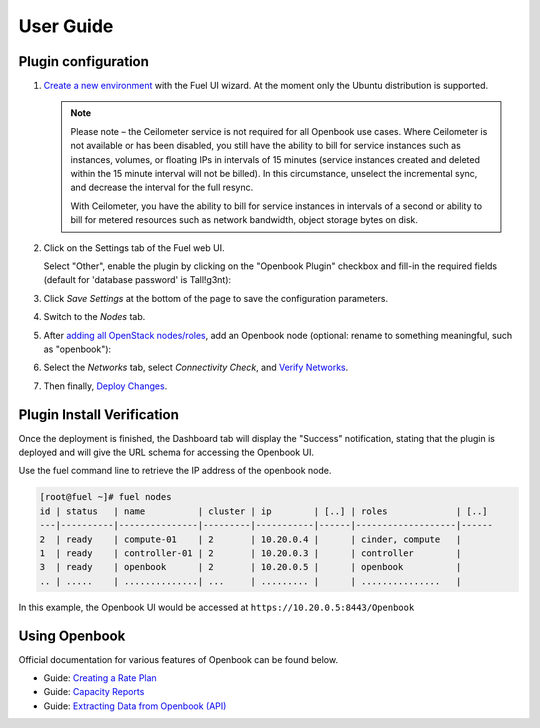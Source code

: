 .. _user_guide:

User Guide
==========

.. _plugin_configuration:

Plugin configuration
--------------------

#. `Create a new environment <http://docs.openstack.org/developer/fuel-docs/userdocs/fuel-user-guide/create-environment/start-create-env.html>`_
   with the Fuel UI wizard.  At the moment only the Ubuntu distribution is supported.
   
   .. note:: Please note – the Ceilometer service is not required for all Openbook use cases. Where Ceilometer
             is not available or has been disabled, you still have the ability to bill for service instances such as
             instances, volumes, or floating IPs in intervals of 15 minutes (service instances created and deleted
             within the 15 minute interval will not be billed). In this circumstance, unselect the incremental
             sync, and decrease the interval for the full resync.
             
             With Ceilometer, you have the ability to bill for service instances in intervals of a second or ability
             to bill for metered resources such as network bandwidth, object storage bytes on disk.

#. Click on the Settings tab of the Fuel web UI.

   Select "Other", enable the plugin by clicking on the
   "Openbook Plugin" checkbox and fill-in the required fields (default for 'database password' is Tall!g3nt):

   .. image:: _static/plugin-openbook-config_s.png
      :alt: A screenshot of the Openbook Plugin settings UI for 8.0
      :scale: 90%

#. Click *Save Settings* at the bottom of the page to save the configuration parameters.

#. Switch to the *Nodes* tab.

#. After `adding all OpenStack nodes/roles <http://docs.openstack.org/developer/fuel-docs/userdocs/fuel-user-guide/configure-environment/add-nodes.html>`_,
   add an Openbook node (optional: rename to something meaningful, such as "openbook"):
   
   .. image:: _static/openbook-node.png
      :alt: A screenshot of the Openbook host name
      :scale: 90%

#. Select the *Networks* tab, select *Connectivity Check*, and `Verify Networks <http://docs.openstack.org/developer/fuel-docs/userdocs/fuel-user-guide/configure-environment/verify-networks.html>`_.

#. Then finally, `Deploy Changes <http://docs.openstack.org/developer/fuel-docs/userdocs/fuel-user-guide/deploy-environment/deploy-changes.html>`_.

.. _plugin_install_verification:

Plugin Install Verification
---------------------------

Once the deployment is finished, the Dashboard tab will display the "Success" notification, stating that
the plugin is deployed and will give the URL schema for accessing the Openbook UI.

.. image:: _static/deployment-success.png
   :alt: A screenshot of the Dashboard Success notification
   :scale: 90%

Use the fuel command line to retrieve the IP address of the openbook node.

.. _retrieve_ip: 

.. code:: bash

    [root@fuel ~]# fuel nodes
    id | status   | name          | cluster | ip        | [..] | roles             | [..] 
    ---|----------|---------------|---------|-----------|------|-------------------|------
    2  | ready    | compute-01    | 2       | 10.20.0.4 |      | cinder, compute   |      
    1  | ready    | controller-01 | 2       | 10.20.0.3 |      | controller        |      
    3  | ready    | openbook      | 2       | 10.20.0.5 |      | openbook          |      
    .. | .....    | ..............| ...     | ......... |      | ...............   |      

In this example, the Openbook UI would be accessed at ``https://10.20.0.5:8443/Openbook``

Using Openbook
--------------

Official documentation for various features of Openbook can be found below.

* Guide: `Creating a Rate Plan <http://talligent.com/resources/openbook-v3-how-to-guide-creating-a-rate-plan/>`_

* Guide: `Capacity Reports <http://talligent.com/resources11/openbook-v3-guide-capacity-reports/>`_

* Guide: `Extracting Data from Openbook (API) <http://talligent.com/resources/openbook-v3-how-to-guide-extracting-data/>`_


